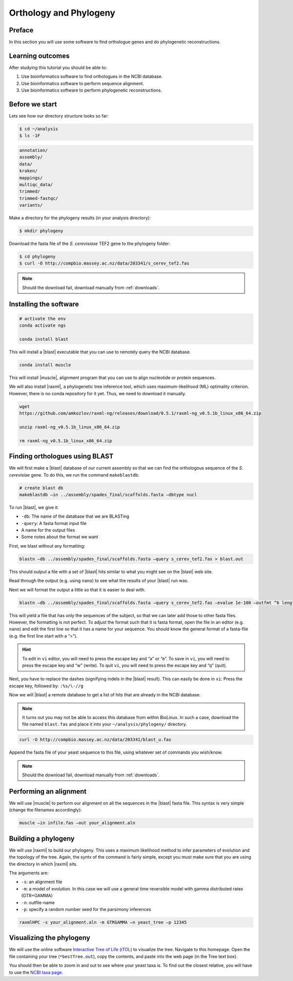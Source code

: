 .. _ngs-orthology:

Orthology and Phylogeny
=======================

Preface
-------

In this section you will use some software to find orthologue genes and do phylogenetic reconstructions.


Learning outcomes
-----------------

After studying this tutorial you should be able to:

#. Use bioinformatics software to find orthologues in the NCBI database.
#. Use bioinformatics software to perform sequence alignment.
#. Use bioinformatics software to perform phylogenetic reconstructions.


Before we start
---------------

Lets see how our directory structure looks so far:

.. code:: sh

    $ cd ~/analysis
    $ ls -1F

.. code:: sh

    annotation/
    assembly/
    data/
    kraken/
    mappings/
    multiqc_data/
    trimmed/
    trimmed-fastqc/
    variants/


Make a directory for the phylogeny results (in your analysis directory):

.. code:: sh

    $ mkdir phylogeny


Download the fasta file of the *S. cerevisiase* TEF2 gene to the phylogeny folder:


.. code:: sh

    $ cd phylogeny
    $ curl -O http://compbio.massey.ac.nz/data/203341/s_cerev_tef2.fas


.. note::

   Should the download fail, download manually from :ref:`downloads`.



Installing the software
-----------------------


.. code:: sh

          # activate the env
          conda activate ngs

          conda install blast

          
This will install a |blast| executable that you can use to remotely query the NCBI database.


.. code:: sh

          conda install muscle


This will install |muscle|, alignment program that you can use to align nucleotide or protein sequences.

We will also install |raxml|, a phylogenetic tree inference tool, which uses
maximum-likelihood (ML) optimality criterion. However, there is no conda
repository for it yet. Thus, we need to download it manually.


.. code:: sh
          
          wget 
          https://github.com/amkozlov/raxml-ng/releases/download/0.5.1/raxml-ng_v0.5.1b_linux_x86_64.zip

          unzip raxml-ng_v0.5.1b_linux_x86_64.zip

          rm raxml-ng_v0.5.1b_linux_x86_64.zip


Finding orthologues using BLAST
-------------------------------

We will first make a |blast| database of our current assembly so that we can
find the orthologous sequence of the *S. cerevisiae* gene.
To do this, we run the command ``makeblastdb``:


.. code:: sh
          
          # create blast db
          makeblastdb –in ../assembly/spades_final/scaffolds.fasta –dbtype nucl


To run |blast|, we give it:

- ``-db``: The name of the database that we are BLASTing
- ``-query``: A fasta format input file
- A name for the output files
- Some notes about the format we want

  
First, we blast without any formatting:


.. code:: sh

          blastn –db ../assembly/spades_final/scaffolds.fasta –query s_cerev_tef2.fas > blast.out


This should output a file with a set of |blast| hits similar to what you might
see on the |blast| web site.

Read through the output (e.g. using ``nano``) to see what the results of your |blast| run was.

   
Next we will format the output a little so that it is easier to deal with.

.. code:: sh
          
          blastn –db ../assembly/spades_final/scaffolds.fasta –query s_cerev_tef2.fas –evalue 1e-100 –outfmt “6 length sseq” > blast_formatted.out

          
This will yield a file that has only the sequences of the subject, so that we can later add those to other fasta files.
However, the formatting is not perfect.
To adjust the format such that it is fasta format, open the file in an editor (e.g. ``nano``) and edit the first line so that it has a name for your sequence.
You should know the general format of a fasta-file (e.g. the first line start with a “>”).


.. hint::

   To edit in ``vi`` editor, you will need to press the escape key and “a” or “e”.
   To save in ``vi``, you will need to press the escape key and “w” (write).
   To quit ``vi``, you will need to press the escape key and “q” (quit).

   
Next, you have to replace the dashes (signifying indels in the |blast| result).
This can easily be done in ``vi``:
Press the escape key, followed by: ``:%s/\-//g``

Now we will |blast| a remote database to get a list of hits that are already in the NCBI database.


.. note::

   It turns out you may not be able to access this database from within BioLinux. In such a case, download the file named ``blast.fas`` and place it into your ``~/analysis/phylogeny/`` directory.


.. code:: sh

           curl -O http://compbio.massey.ac.nz/data/203341/blast_u.fas
           
           
Append the fasta file of your yeast sequence to this file, using whatever set of commands you wish/know.


.. note::

   Should the download fail, download manually from :ref:`downloads`.


Performing an alignment
-----------------------

We will use |muscle| to perform our alignment on all the sequences in the |blast| fasta file.
This syntax is very simple (change the filenames accordingly):


.. code:: sh

          muscle –in infile.fas –out your_alignment.aln


Building a phylogeny
--------------------

We will use |raxml| to build our phylogeny.
This uses a maximum likelihood method to infer parameters of evolution and the topology of the tree.
Again, the syntx of the command is fairly simple, except you must make sure that you are using the directory in which |raxml| sits.


The arguments are:

- ``-s``: an alignment file
- ``-m``: a model of evolution. In this case we will use a general time reversible model with gamma distributed rates (GTR+GAMMA)
- ``-n``: outfile-name
- ``-p``: specify a random number seed for the parsimony inferences

  
.. code:: sh

          raxmlHPC -s your_alignment.aln -m GTRGAMMA –n yeast_tree –p 12345


Visualizing the phylogeny
-------------------------

We will use the online software `Interactive Tree of Life (iTOL) <http://itol.embl.de/upload.cgi>`__ to visualize the tree.
Navigate to this homepage.
Open the file containing your tree (``*bestTree.out``), copy the contents, and paste into the web page (in the Tree text box).

You should then be able to zoom in and out to see where your yeast taxa is.
To find out the closest relative, you will have to use the `NCBI taxa page <https://www.ncbi.nlm.nih.gov/Taxonomy/TaxIdentifier/tax_identifier.cgi>`__.


.. todo::

   Are you certain that the yeast are related in the way that the phylogeny suggests? Why might the topology of this phylogeny not truly reflect the evolutionary history of these yeast species? 
